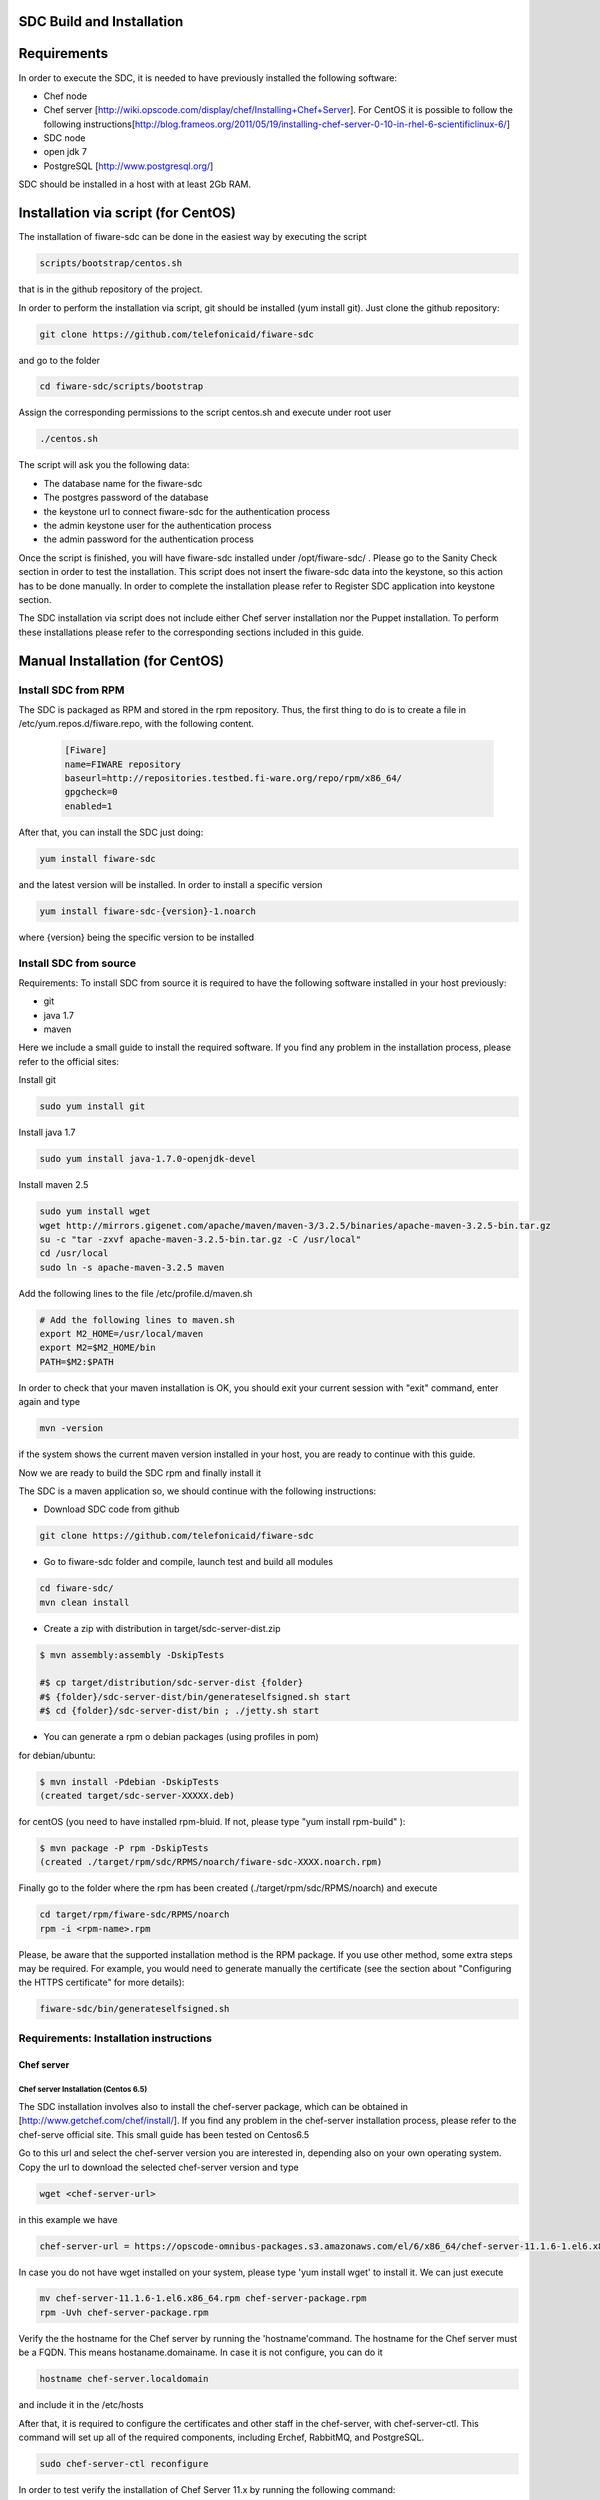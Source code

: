 SDC Build and Installation
==========================


Requirements
============

In order to execute the SDC, it is needed to have previously installed
the following software:

-  Chef node
-  Chef server
   [http://wiki.opscode.com/display/chef/Installing+Chef+Server\ ]. For
   CentOS it is possible to follow the following
   instructions[http://blog.frameos.org/2011/05/19/installing-chef-server-0-10-in-rhel-6-scientificlinux-6/\ ]

-  SDC node
-  open jdk 7
-  PostgreSQL [http://www.postgresql.org/\ ]

SDC should be installed in a host with at least 2Gb RAM.

Installation via script (for CentOS)
====================================

The installation of fiware-sdc can be done in the easiest way by executing the script

.. code ::

     scripts/bootstrap/centos.sh

that is in the github repository of the project.

In order to perform the installation via script, git should be installed (yum install git). 
Just clone the github repository:

.. code ::

     git clone https://github.com/telefonicaid/fiware-sdc

and go to the folder

.. code ::

     cd fiware-sdc/scripts/bootstrap

Assign the corresponding permissions to the script centos.sh and execute under root user

.. code ::

     ./centos.sh
     
The script will ask you the following data:

- The database name for the fiware-sdc
- The postgres password of the database
- the keystone url to connect fiware-sdc for the authentication process
- the admin keystone user for the authentication process
- the admin password for the authentication process

Once the script is finished, you will have fiware-sdc installed under /opt/fiware-sdc/ . Please go to the Sanity Check
section in order to test the installation. This script does not insert the fiware-sdc data into the keystone, so this
action has to be done manually. In order to complete the installation please refer to Register SDC application into 
keystone section.

The SDC installation via script does not include either Chef server installation nor the Puppet installation. 
To perform these installations please refer to the corresponding sections included in this guide.

Manual Installation  (for CentOS)
=================================

Install SDC from RPM
--------------------
  
The SDC is packaged as RPM and stored in the rpm repository. Thus, the first thing to do is to create a file 
in /etc/yum.repos.d/fiware.repo, with the following content.

 .. code::
 
	[Fiware]
	name=FIWARE repository
	baseurl=http://repositories.testbed.fi-ware.org/repo/rpm/x86_64/
	gpgcheck=0
	enabled=1
    
After that, you can install the SDC just doing:

.. code::

	yum install fiware-sdc

and the latest version will be installed. In order to install a specific version


.. code::

	yum install fiware-sdc-{version}-1.noarch

where {version} being the specific version to be installed

Install SDC from source
-----------------------

Requirements: To install SDC from source it is required to have the following software installed in your host
previously:

- git

- java 1.7

- maven

Here we include a small guide to install the required software. If you find any problem in the installation process,
please refer to the official sites:

Install git

.. code::

   sudo yum install git

Install java 1.7

.. code::

   sudo yum install java-1.7.0-openjdk-devel

Install maven 2.5

.. code::

	sudo yum install wget
	wget http://mirrors.gigenet.com/apache/maven/maven-3/3.2.5/binaries/apache-maven-3.2.5-bin.tar.gz
	su -c "tar -zxvf apache-maven-3.2.5-bin.tar.gz -C /usr/local"
	cd /usr/local
	sudo ln -s apache-maven-3.2.5 maven

Add the following lines to the file /etc/profile.d/maven.sh

.. code::

	# Add the following lines to maven.sh
	export M2_HOME=/usr/local/maven
	export M2=$M2_HOME/bin
	PATH=$M2:$PATH

In order to check that your maven installation is OK, you should exit your current session with "exit" command, enter again
and type

.. code::

	mvn -version

if the system shows the current maven version installed in your host, you are ready to continue with this guide.

Now we are ready to build the SDC rpm and finally install it

The SDC is a maven application so, we should continue with the following instructions:

- Download SDC code from github

.. code::

   git clone https://github.com/telefonicaid/fiware-sdc

- Go to fiware-sdc folder and compile, launch test and build all modules

.. code::
	
    cd fiware-sdc/
    mvn clean install

-  Create a zip with distribution in target/sdc-server-dist.zip

.. code ::

       $ mvn assembly:assembly -DskipTests
       
       #$ cp target/distribution/sdc-server-dist {folder}
       #$ {folder}/sdc-server-dist/bin/generateselfsigned.sh start 
       #$ cd {folder}/sdc-server-dist/bin ; ./jetty.sh start 

-  You can generate a rpm o debian packages (using profiles in pom)

for debian/ubuntu:

.. code::

       $ mvn install -Pdebian -DskipTests
       (created target/sdc-server-XXXXX.deb)

for centOS (you need to have installed rpm-bluid. If not, please type "yum install rpm-build" ):
   
.. code::

   		$ mvn package -P rpm -DskipTests
   		(created ./target/rpm/sdc/RPMS/noarch/fiware-sdc-XXXX.noarch.rpm)

Finally go to the folder where the rpm has been created (./target/rpm/sdc/RPMS/noarch) and execute

.. code::

	cd target/rpm/fiware-sdc/RPMS/noarch
	rpm -i <rpm-name>.rpm

Please, be aware  that the supported installation method is the RPM package. If you use other method, some extra steps may be required. 
For example, you would need to generate manually the certificate (see the section about "Configuring the HTTPS certificate" for more details):

.. code::

   fiware-sdc/bin/generateselfsigned.sh
   
Requirements: Installation instructions
---------------------------------------

Chef server
~~~~~~~~~~~

Chef server Installation (Centos 6.5)
^^^^^^^^^^^^^^^^^^^^^^^^^^^^^^^^^^^^^

The SDC installation involves also to install the chef-server
package, which can be obtained in [http://www.getchef.com/chef/install/\ ]. If you find any problem in the chef-server
installation process, please refer to the chef-serve official site. This small guide has been tested on Centos6.5

Go to this url and select the chef-server version you are interested in, depending also on your own operating system.
Copy the url to download the selected chef-server version and type

.. code::

	wget <chef-server-url>

in this example we have 

.. code::

	chef-server-url = https://opscode-omnibus-packages.s3.amazonaws.com/el/6/x86_64/chef-server-11.1.6-1.el6.x86_64.rpm

In case you do not have wget installed on your system, please type 'yum install wget' to install it. We can just execute

.. code::

    mv chef-server-11.1.6-1.el6.x86_64.rpm chef-server-package.rpm
    rpm -Uvh chef-server-package.rpm

Verify the the hostname for the Chef server by running the 'hostname'command. The hostname for the Chef server must 
be a FQDN. This means hostaname.domainame. In case it is not configure, you can do it

.. code::

    hostname chef-server.localdomain

and include it in the /etc/hosts

After that, it is required to configure the certificates and other
staff in the chef-server, with chef-server-ctl. This command will set up
all of the required components, including Erchef, RabbitMQ, and
PostgreSQL.

.. code::

    sudo chef-server-ctl reconfigure

In order to test verify the installation of Chef Server 11.x by running
the following command:

.. code::

    sudo chef-server-ctl test

After that, you can obtain the different certificates for the
different clients in /etc/chef-server. There you can find a
chef-validator.pem (needed for all the nodes), the chef-server-gui for
the GUI. You can copy them in order to use them later.

Chef server cookbook repository
^^^^^^^^^^^^^^^^^^^^^^^^^^^^^^^

The FIWARE cookbook repository is in FIWARE SVN repository. To upload
the recipes into the chef server you need:

-  To dowload the svn repository ('yum install svn' if not installed):

.. code::

   svn checkout https://forge.fiware.org/scmrepos/svn/testbed/trunk/cookbooks

-  Inside the cookbooks folder, create a file update with the following
   content. It will update the repository and upload into the chef-server

.. code::

    svn update
    knife cookbook upload --all -o BaseRecipes/
    knife cookbook upload --all -o BaseSoftware/
    knife cookbook upload --all -o GESoftware/

Chef-client installation and configuration
^^^^^^^^^^^^^^^^^^^^^^^^^^^^^^^^^^^^^^^^^^

The next step is to configure a client in the chef-server so that you
can execute the chef-server CLI. To do that, you need to install the
chef-client

.. code::

    curl -L https://www.opscode.com/chef/install.sh | sudo bash

Before you configure the chef-client you should add the admin.pem and chef-validator.pem
to the directory where chef-client finds its configuration (By default should be $HOME/.chef),
the admin.pem and chef-validator.pem files should be placed in this directory before starting 
the chef-client configuration.

To configure chef-client, type the following command. You can accept all the
default

.. code::

    knife configure --initial

The script will ask the following parameters:

- Please enter the chef server URL: use the FQDN (type "hostname" to find out ) for the Chef server

- A name for the new user: use "station1"

- A name for the admin user [admin]: keep the default option

- location of the existing admin's private key: type the new location given

- the validation clientname: [chef-validator]: keep the default option

- location of the validation key: [/etc/chef-server/chef-validator.pem]: type the new location given

- the path to a chef repository (or leave blank): type the location chosen in the previous section

-  password for the new user: type the password you have in mind

It is possible that the first time you got an error due to the autosigned-certificate of the chef-server. If this is
the case, please follow the instructions you have in the screen and type 'knife ssl fetch' to accept this certificate.

Once you have a configured client, you can run the CLI. Just one:

.. code::

    knife client list

.. code::
     
     knife user list

Puppet
~~~~~~

To install Puppet component, please refer to the following Puppet Installation Guide at 
[https://github.com/telefonicaid/fiware-puppetwrapper/blob/develop/doc/installation-guide.rst]

Requirements: Install PostgreSQL
--------------------------------

The SDC node needs to have PostgreSQL installed in service mode and a
database called SDC. For CentOS, these are the instructions:

Firstly, it is required to install the PostgreSQL
[http://wiki.postgresql.org/wiki/YUM_Installation\ ].

.. code:: 

     yum install postgresql postgresql-server postgresql-contrib

Start Postgresql
~~~~~~~~~~~~~~~~

Type the following commands to install the postgresql as service and
restarted

.. code::

    chkconfig --add postgresql
    chkconfig postgresql on
    service postgresql initdb
    service postgresql start

Then, you need to configure postgresql to allow for accessing. In
/var/lib/pgsql/data/postgresql.conf

.. code::

    listen_addresses = '0.0.0.0'

We need to create the sdc database. To do that we need to connect as postgres user to the PostgreSQL
server and set the password for user 'postgres' using alter user as below:

.. code::

    su - postgres
    postgres$ psql postgres postgres;
    psql (8.4.13)
    Type "help" for help.
    postgres=# alter user postgres with password '<postgres-password>';
    postgres=# create database sdc;
    postgres=# grant all privileges on database sdc to postgres;
    postgres=#\q
    exit

where <postgres-password> is the passowrd for postgres user.
   
In /var/lib/pgsql/data/pg\_hba.conf, change the table at the end of the file to
look like:

.. code::

    #TYPE   DATABASE  USER        CIDR-ADDRESS          METHOD
    #"local" is for Unix domain socket connections only
    local   all       all                               ident
    # IPv4 local connections:
    host    all       all         127.0.0.1/32          md5
    # IPv6 local connections:
    host    all       all         ::1/128               md5


Restart the postgres 

.. code::

     service postgresql restart


Check that the database has been created correctly:

.. code::

   $ su - postgres
   postgres$ cd /opt/fiware/sdc-/resources
   $ psql postgres postgres
   postgres=#\c sdc
   postgres=# \i db-initial.sql
   postgres=# \i db-changelog.sql
   exit
   

Then we need to create the database tables for the sdc. To do that
obtain the files from
[https://github.com/telefonicaid/fiware-sdc/blob/develop/migrations/src/main/resources\ ]
and execute

.. code::

   $ psql -d sdc -a -f db-initial.sql
   $ psql -d sdc -a -f db-changelog.sql


Configure SDC application
^^^^^^^^^^^^^^^^^^^^^^^^^

Once the prerequisites are satisfied, you change the context file. To do
that, change sdc.xml found in distribution file and store it in folder
$SDC\_HOME/webapps/.

See the snipet bellow to know how it works:

.. code::

    <New id="sdc" class="org.eclipse.jetty.plus.jndi.Resource">
        <Arg>jdbc/sdc</Arg>
        <Arg>

            <New class="org.postgresql.ds.PGSimpleDataSource">
                <Set name="User"> <database user> </Set>
                <Set name="Password"> <database password> </Set>
                <Set name="DatabaseName"> <database name>   </Set>
                <Set name="ServerName"> <IP/hostname> </Set>
                <Set name="PortNumber">5432</Set>
            </New>

        </Arg>
    </New>

Configuring the SDC as service 
^^^^^^^^^^^^^^^^^^^^^^^^^^^^^^

Once we have installed and configured the SDC, the next step is to configure it as a service. To do that just create a file in 
/etc/init.d/fiware-sdc with the following content

.. code::

    #!/bin/bash
    # chkconfig: 2345 20 80
    # description: Description comes here....
    # Source function library.
    . /etc/init.d/functions
    start() {
        /opt/fiware-sdc/bin/jetty.sh start
    }
    stop() {
        /opt/fiware-sdc/bin/jetty.sh stop
    }
    case "$1" in 
        start)
            start
        ;;
        stop)
            stop
        ;;
        restart)
            stop
            start
        ;;
        status)
            /opt/fiware-sdc/bin/jetty.sh status
        ;;
        *)
            echo "Usage: $0 {start|stop|status|restart}"
    esac
    exit 0 

Now you need to execute:

.. code::

    chkconfig --add fiware-sdc
    chkconfig fiware-sdc on
    service fiware-sdc start
    


The configuration of SDC is in configuration\_properties table. There,
it is required to configure:

-  openstack-tcloud.keystone.url: This is the url where the keystone-proxy is deployed
-  openstack-tcloud.keystone.user: the admin user
-  openstack-tcloud.keystone.password: the admin password
-  openstack-tcloud.keystone.tenant: the admin tenant
-  sdc\_manager\_url: the final url, mainly http://sdc-ip:8080/sdc

The updates of the columns are done in the following way

.. code::

 	su - potgres
    postgres$ psql -U postgres -d sdc
    Password for user postgres: <postgres-password-previously-chosen>
    postgres=# UPDATE configuration_properties SET value='<the value>' where key='sdc_manager_url';
    postgres=# UPDATE configuration_properties SET value='<the value>' where key='openstack-tcloud.keystone.user';
    postgres=# UPDATE configuration_properties SET value='<the value>' where key='openstack-tcloud.keystone.pass';
    postgres=# UPDATE configuration_properties SET value='<the value>' where key='openstack-tcloud.keystone.tenant';
    postgres=# UPDATE configuration_properties SET value='<the value>' where key='openstack-tcloud.keystone.url';

The last step is to create a sdc client in the chef-server, so that, the
SDC can communicate with the chef-server. To do that, we can use the
chef-server-web-ui, which is usually deployed on https://chef-server-ip,
go to https://chef-server-ip/clients and create a sdc client as
administrator. Then, it is required to copy the private key.

In the sdc machine, it is required to copy this private key in
/etc/chef/sdc.pem (you can configure the path also in the properties)

Register SDC application into keystone
^^^^^^^^^^^^^^^^^^^^^^^^^^^^^^^^^^^^^^

The last step involves to regiter the SDC, chef-server, puppetwrapper and puppetmaster endpoints into
the keystone endpoint catalogue. To do that, you should write into the
config.js in the keystone-proxy the following lines:

.. code::

     {"endpoints": [
        {"adminURL": "sdc-base-url",
        "region": "myregion",
        "internalURL": "sdc-base-url",
        "publicURL": "sdc-base-url"
        }
        ],
        "endpoints_links": [],
        "type": "sdc",
        "name": "sdc"
    },
    {"endpoints": [
        {"adminURL": "chef-server-url",
        "region": "myregion",
        "internalURL": "chef-server-url",
        "publicURL": "chef-server-url"
        }
        ],
        "endpoints_links": [],
        "type": "chef-server",
        "name": "chef-server"
    },
    {"endpoints": [
        {"adminURL": "puppet-wrapper-url"
         "region": "myregion"
         "internalURL": "puppet-wrapper-url"
         "publicURL": "puppet-wrapper-url"
        }
        ],
        "endpoints_links": [],
        "type": "puppetwrapper",
        "name": "puppetwrapper"
    },
    {"endpoints": [
        {"adminURL": "puppet-master-url"
         "region": "myregion"
         "internalURL": "puppet-master-url"
         "publicURL": "puppet-master-url"
        }
        ],
        "endpoints_links": [],
        "type": "puppetmaster",
        "name": "puppetmaster"
    },

where myregion should be the name of the openstack region defined and puppet-wrapper-url, chef-server-url, sdc-base-url are typically
urls of the form:

.. code ::
     
     puppet-wrapper-url = https://puppetwrapper-ip:port/puppetwrapper/
     sdc-base-url = https://sdc-ip:port/sdc/rest
     chef-server-url = http://chef-server-ip:port
     
     

Creating images sdc-aware
-------------------------

The images to be deployed by the SDC, should have some features, like to
have the chef-client installed and configured correctly with the
chef-server. In the roadmap, it is considered to avoid all this process
and to make possible any image to be SDC-aware, installing and
configuring everything in booting status.

.. code::

    mkdir /etc/chef
    mkdir /var/log/chef
    curl -L https://www.opscode.com/chef/install.sh | bash

You should copy the chef-validator.pem from the chef-server into
/etc/chef

Then, it is required to create a file called client.rb in /etc/chef. The
validation.pem should be obtained from the chef-server in the folder
/etc/chef-server and its called chef-validator.pem and rename to
validation.pem in the /etc/chef folder of the image

.. code::

    log_location           "/var/log/chef/client.log"
    ssl_verify_mode        :verify_none
    validation_client_name "chef-validator"
    validation_key         "/etc/chef/validation.pem"
    client_key             "/etc/chef/client.pem"
    chef_server_url        "https://cher-server-ip"

Finally, to start chef-client in boot time

.. code::

    chef-client -i 60 -s 6

.. |Build Status| image:: https://travis-ci.org/telefonicaid/fiware-sdc.svg
   :target: https://travis-ci.org/telefonicaid/fiware-sdc
.. |Coverage Status| image:: https://coveralls.io/repos/telefonicaid/fiware-sdc/badge.png?branch=develop
   :target: https://coveralls.io/r/telefonicaid/fiware-sdc
.. |help stackoverflow| image:: http://b.repl.ca/v1/help-stackoverflow-orange.png
   :target: http://www.stackoverflow.com

Configuring the HTTPS certificate
---------------------------------

The service is configured to use HTTPS to secure the communication between clients and the server. One central point 
in HTTPS security is the certificate which guarantee the server identity.

Quickest solution: using a self-signed certificate
~~~~~~~~~~~~~~~~~~~~~~~~~~~~~~~~~~~~~~~~~~~~~~~~~~

The service works "out of the box" against passive attacks (e.g. a sniffer) because a self-signed certificated is 
generated automatically when the RPM is installed. Any certificate includes a special field call "CN" (Common Name) 
with the identity of the host: the generated certificate uses the host IP as identity .

The IP used in the certificate should be the public IP (i.e. the floating IP). The script, which generates the 
certificate, knows the public IP asking to an Internet service (http://ifconfig.me/ip). Usually this obtains the 
floating IP of the server, but of course it will not work without a direct connection to Internet.

If you need to regenerate a self-signed certificate with a different IP address (or better, a convenient configured 
hostname), please run:

.. code::

    /opt/fiware-sdc/bin/generateselfsigned.sh myhost.mydomain.org

By the way, the self-signed certificate is at /etc/keystorejetty. This file will not be overwritten although you reinstall 
the package. The same way, it will not be removed automatically if you uninstall the package.

Advanced solution: using certificates signed by a CA
~~~~~~~~~~~~~~~~~~~~~~~~~~~~~~~~~~~~~~~~~~~~~~~~~~~~

Although a self-signed certificate works against passive attack, it is not enough by itself to prevent active attacks, 
specifically a "man in the middle attack" where an attacker try to impersonate the server. Indeed, any browser warns 
user against self-signed certificates. To avoid these problems, a certificate conveniently signed by a CA may be used.

If you need a certificate signed by a CA, the more cost effective and less intrusive practice when an organization has 
several services is to use a wildcard certificate, that is, a common certificate among all the servers of a DNS domain. 
Instead of using an IP or hostname in the CN, an expression as ".fiware.org" is used.

This solution implies:

* The service must have a DNS name in the domain specified in the wildcard certificate. For example, if the domain is ".fiware.org" a valid name may be "sdc.fiware.org".

* The clients should use this hostname instead of the IP

* The file /etc/keystorejetty must be replaced with another one generated from the wildcard certificate, the corresponding private key and other certificates signing the wild certificate.

It is possible that you already have a wild certificate securing your portal, but Apache server uses a different file format. 
A tool is provided to import a wildcard certificate, a private key and a chain of certificates, into /etc/keystorejetty:

.. code::

    # usually, on an Apache installation, the certificate files are at /etc/ssl/private
    /opt/fiware-sdc/bin/importcert.sh key.pem cert.crt chain.crt

If you have a different configuration, for example your organization has got its own PKI, please refer 
to: http://docs.codehaus.org/display/JETTY/How%2bto%2bconfigure%2bSSL

Sanity Check procedures
=======================

Sanity Check procedures
-----------------------
The Sanity Check Procedures are the steps that a System Administrator will take to verify that an installation is ready to be tested. This is therefore a preliminary set of tests to ensure that obvious or basic malfunctioning is fixed before proceeding to unit tests, integration tests and user validation.

End to End testing
------------------
Although one End to End testing must be associated to the Integration Test, we can show here a quick testing to check that everything is up and running. It involves to obtain the product information storaged in the catalogue. With it, we test that the service is running and the database configure correctly.

.. code ::

    https://{SDC\_IP}:{port}/sdc/rest

The request to test it in the testbed should be

 .. code::

     curl -v -k -H 'Access-Control-Request-Method: GET' -H 'Content-Type: application xml' -H 'Accept: application/xml' -H 'X-Auth-Token: 5d035c3a29be41e0b7007383bdbbec57' -H 'Tenant-Id: 60b4125450fc4a109f50357894ba2e28' -X GET 'https://localhost:8443/sdc/rest/catalog/product'

the option -k should be included in the case you have not changed the security configuration of SDC. The result should be the product catalog.

If you obtain a 401 as a response, please check the admin credentials and the connectivity from the sdc machine to the keystone (openstack-tcloud.keystone.url in configuration_properties table)


List of Running Processes
-------------------------
Due to the SDC basically is running over jetty, the list of processes must be only the Jetty and PostgreSQL. If we execute the following command:

.. code::

     ps -ewF | grep 'postgres\|jetty' | grep -v grep

It should show something similar to the following:

  .. code::

   postgres  2396     1  0 58141  9228   0 11:51 ?        00:00:00 /usr/bin/postgres -D /var/lib/pgsql/data -p 5432
   postgres  2397  2396  0 47554  1224   0 11:51 ?        00:00:00 postgres: logger process
   postgres  2399  2396  0 58167  4400   0 11:51 ?        00:00:00 postgres: checkpointer process
   postgres  2400  2396  0 58141  1652   0 11:51 ?        00:00:00 postgres: writer process
   postgres  2401  2396  0 58141  1416   0 11:51 ?        00:00:00 postgres: wal writer process
   postgres  2402  2396  0 58349  2944   0 11:51 ?        00:00:00 postgres: autovacuum launcher process
   postgres  2403  2396  0 48110  1720   0 11:51 ?        00:00:00 postgres: stats collector process
   root      2859     1  0 599252 884004 0 11:59 ?        00:00:29 java -agentlib:jdwp=transport=dt_socket,server=y,suspend=n,address=8585 -Dspring.profiles.active=fiware -Xmx1024m -Xms1024m -Djetty.state=/opt/fiware-sdc/jetty.state -Djetty.logs=/opt/fiware-sdc/logs -Djetty.home=/opt/fiware-sdc -Djetty.base=/opt/fiware-sdc -Djava.io.tmpdir=/tmp -jar /opt/fiware-sdc/start.jar jetty-logging.xml jetty-started.xml


Network interfaces Up & Open
----------------------------
Taking into account the results of the ps commands in the previous section, we take the PID in order to know the information about the network interfaces up & open. To check the ports in use and listening, execute the command:
  
.. code::

    netstat -p -a | grep $PID

Where $PID is the PID of Java process obtained at the ps command described before, in the previous case 2396 (jetty) and 2859 (postgresql). 
The expected results for the postgres process must be something like this output:

.. code::

    tcp        0      0 0.0.0.0:postgres        0.0.0.0:*               LISTEN      2396/postgres
    udp6       0      0 localhost:59289         localhost:59289         ESTABLISHED 2396/postgres
    unix  2      [ ACC ]     STREAM     LISTENING     35218    2396/postgres        /var/run/postgresql/.s.PGSQL.5432
    unix  2      [ ACC ]     STREAM     LISTENING     35220    2396/postgres        /tmp/.s.PGSQL.5432

and the following output for the jetty process:

.. code::

     tcp        0      0 0.0.0.0:8585            0.0.0.0:*               LISTEN      2859/java
     tcp6       0      0 [::]:pcsync-https       [::]:*                  LISTEN      2859/java
     unix  2      [ ]         STREAM     CONNECTED     48445    2859/java
     unix  2      [ ]         STREAM     CONNECTED     62299    2859/java
     unix  3      [ ]         STREAM     CONNECTED     48380    2859/java

Databases
---------
The last step in the sanity check, once that we have identified the processes and ports is to check the different 
databases that have to be up and accept queries. For he first one, if we execute the following commands:

.. code::

    psql -U postgres -d sdc

For obtaining the tables in the database, just use

.. code::

    sdc=# \dt

                     List of relations
      Schema |             Name              | Type  |  Owner
     --------+-------------------------------+-------+----------
      public | artifact                      | table | postgres
      public | artifact_attribute            | table | postgres
      public | attribute                     | table | postgres
      public | configuration_properties      | table | postgres
      public | installableinstance           | table | postgres
      public | installableinstance_attribute | table | postgres
      public | installablerelease            | table | postgres
      public | metadata                      | table | postgres
      public | nodecommand                   | table | postgres
      public | os                            | table | postgres
      public | product                       | table | postgres
      public | product_attribute             | table | postgres
      public | product_metadata              | table | postgres
      public | productinstance               | table | postgres
      public | productrelease                | table | postgres
      public | productrelease_os             | table | postgres
      public | productrelease_productrelease | table | postgres
      public | task                          | table | postgres
     
     (18 rows)

Diagnosis Procedures
====================

The Diagnosis Procedures are the first steps that a System Administrator will take to locate the source of an error in a GE.
Once the nature of the error is identified with these tests, the system admin will very often have to resort to more
concrete and specific testing to pinpoint the exact point of error and a possible solution. Such specific testing is out of the scope of this section.


Resource availability
---------------------

The resource availability should be at least 1Gb of RAM and 6GB of Hard disk in order to prevent enabler's bad performance.
This means that bellow these thresholds the enabler is likely to experience problems or bad performance.

Resource consumption
--------------------

State the amount of resources that are abnormally high or low. This applies to RAM,
CPU and I/O. For this purpose we have differentiated between:

- Low usage, in which we check the resources that the Tomcat requires in order to load the PaaS Manager.
- High usage, in which we send 100 concurrent accesses to the PaaS Manager.


The results were obtained with a top command execution over the following machine configuration:

     |       Name          | Type                |
     ----------------------+----------------------
     |   Type Machine      |   Virtual Machine   |
     |   CPU 	           |   1 core @ 2,4Ghz   |
     |   RAM 	           |   1,4GB             |
     |   HDD 	           |   9,25GB            |
     |   Operating System  |   CentOS 6.3        |



The results of requirements both RAM, CPU and I/O to HDD is shown in the following table:

     | Resource Consumption   | Low UsageType     | High Usage       |
     -------------------------+---------------------------------------
     |   RAM                  | 1GB ~ 63%         | 3GB ~ 78%        |
     |   CPU 	              | 0,8% of a 2400MHz | 90% of a 2400MHZ |
     |   I/O HDD 	          |   6GB            | 6GB



